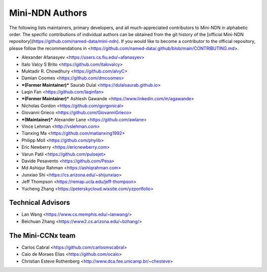 Mini-NDN Authors
================

The following lists maintainers, primary developers, and all much-appreciated contributors to Mini-NDN in alphabetic order.
The specific contributions of individual authors can be obtained from the git history of the [official Mini-NDN repository](https://github.com/named-data/mini-ndn).
If you would like to become a contributor to the official repository, please follow the recommendations in <https://github.com/named-data/.github/blob/main/CONTRIBUTING.md>.

* Alexander Afanasyev <https://users.cs.fiu.edu/~afanasyev>
* Italo Valcy S Brito <https://github.com/italovalcy>
* Muktadir R. Chowdhury <https://github.com/alvyC>
* Damian Coomes <https://github.com/dmcoomes>
* ***(Former Maintainer)*** Saurab Dulal <https://dulalsaurab.github.io>
* Laqin Fan <https://github.com/laqinfan>
* ***(Former Maintainer)*** Ashlesh Gawande <https://www.linkedin.com/in/agawande>
* Nicholas Gordon <https://github.com/gorgonical>
* Giovanni Grieco <https://github.com/GiovanniGrieco>
* ***(Maintainer)*** Alexander Lane <https://github.com/awlane>
* Vince Lehman <http://vslehman.com>
* Tianxing Ma <https://github.com/matianxing1992>
* Philipp Moll <https://github.com/phylib>
* Eric Newberry <https://ericnewberry.com>
* Varun Patil <https://github.com/pulsejet>
* Davide Pesavento <https://github.com/Pesa>
* Md Ashiqur Rahman <https://ashiqrahman.com>
* Junxiao Shi <https://cs.arizona.edu/~shijunxiao>
* Jeff Thompson <https://remap.ucla.edu/jeff-thompson>
* Yucheng Zhang <https://peterskycloud.wixsite.com/yzportfolio>


Technical Advisors
------------------

* Lan Wang <https://www.cs.memphis.edu/~lanwang/>
* Beichuan Zhang <https://www2.cs.arizona.edu/~bzhang/>


The Mini-CCNx team
------------------

* Carlos Cabral <https://github.com/carlosmscabral>
* Caio de Moraes Elias <https://github.com/ocaio>
* Christian Esteve Rothenberg <http://www.dca.fee.unicamp.br/~chesteve>
